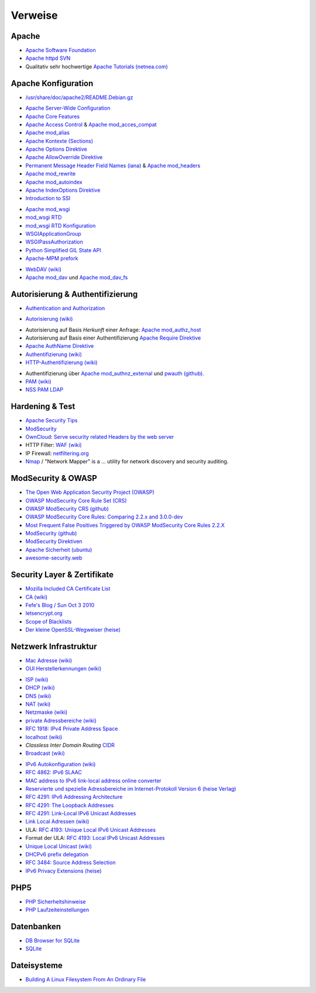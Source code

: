 .. -*- coding: utf-8; mode: rst -*-

.. _xref_apache_setup_refs:

================================================================================
                                    Verweise
================================================================================

.. todo::

   Weiterführende Themen rund um den Apache WEB-Server:

     * http://xmodulo.com/secure-apache-webserver-ubuntu.html
     * https://httpd.apache.org/docs/current/mod/mod_deflate.html
     * https://httpd.apache.org/docs/current/mod/mod_filter.html
     * https://httpd.apache.org/docs/current/mod/mod_mime.html
     * https://httpd.apache.org/docs/current/mod/mod_ssl.html
     * https://httpd.apache.org/docs/current/mod/mod_status.html
     * https://httpd.apache.org/docs/current/mod/mod_unique_id.html



Apache
======

.. _`Apache Software Foundation`: https://de.wikipedia.org/wiki/Apache_Software_Foundation
.. _`Apache httpd SVN`: http://svn.apache.org/viewvc/httpd/
.. _`Apache Tutorials (netnea.com)`: https://www.netnea.com/cms/apache-tutorials/

* `Apache Software Foundation`_
* `Apache httpd SVN`_
* Qualitativ sehr hochwertige `Apache Tutorials (netnea.com)`_

Apache Konfiguration
====================

.. _`/usr/share/doc/apache2/README.Debian.gz`: https://github.com/dcmorton/apache24-ubuntu/blob/master/debian/apache2.README.Debian

* `/usr/share/doc/apache2/README.Debian.gz`_

.. _`Apache Server-Wide Configuration`: https://httpd.apache.org/docs/current/server-wide.html
.. _`Apache Core Features`: https://httpd.apache.org/docs/current/mod/core.html
.. _`Apache Access Control`: https://httpd.apache.org/docs/current/howto/access.html
.. _`Apache mod_acces_compat`: https://httpd.apache.org/docs/current/mod/mod_access_compat.html
.. _`Apache mod_alias`: https://httpd.apache.org/docs/current/mod/mod_alias.html
.. _`Apache Kontexte (Sections)`: http://httpd.apache.org/docs/current/sections.html
.. _`Apache Options Direktive`: https://httpd.apache.org/docs/current/mod/core.html#options
.. _`Apache AllowOverride Direktive`: https://httpd.apache.org/docs/current/mod/core.html#allowoverride
.. _`Permanent Message Header Field Names (iana)`: http://www.iana.org/assignments/message-headers/message-headers.xml#perm-headers
.. _`Apache mod_headers`: https://httpd.apache.org/docs/current/mod/mod_headers.html
.. _`Apache mod_rewrite`: https://httpd.apache.org/docs/current/rewrite/
.. _`Apache mod_autoindex`: https://httpd.apache.org/docs/current/mod/mod_autoindex.html
.. _`Apache IndexOptions Direktive`: https://httpd.apache.org/docs/current/mod/mod_autoindex.html#indexoptions
.. _`Introduction to SSI`: http://httpd.apache.org/docs/current/howto/ssi.html

* `Apache Server-Wide Configuration`_
* `Apache Core Features`_
* `Apache Access Control`_ & `Apache mod_acces_compat`_
* `Apache mod_alias`_
* `Apache Kontexte (Sections)`_
* `Apache Options Direktive`_
* `Apache AllowOverride Direktive`_
* `Permanent Message Header Field Names (iana)`_ & `Apache mod_headers`_
* `Apache mod_rewrite`_
* `Apache mod_autoindex`_
* `Apache IndexOptions Direktive`_
* `Introduction to SSI`_

.. _`Apache mod_wsgi`: https://github.com/GrahamDumpleton/mod_wsgi
.. _`mod_wsgi RTD`: http://modwsgi.readthedocs.org/en/develop/index.html
.. _`mod_wsgi RTD Konfiguration`: http://modwsgi.readthedocs.org/en/develop/configuration.html
.. _`WSGIApplicationGroup`:  http://modwsgi.readthedocs.org/en/develop/configuration-directives/WSGIApplicationGroup.html
.. _`WSGIPassAuthorization`: http://modwsgi.readthedocs.org/en/develop/configuration-directives/WSGIPassAuthorization.html
.. _`Python Simplified GIL State API`: https://code.google.com/p/modwsgi/wiki/ApplicationIssues#Python_Simplified_GIL_State_API
.. _`Apache-MPM prefork`: https://httpd.apache.org/docs/current/de/mod/prefork.html

* `Apache mod_wsgi`_
* `mod_wsgi RTD`_
* `mod_wsgi RTD Konfiguration`_
* `WSGIApplicationGroup`_
* `WSGIPassAuthorization`_
* `Python Simplified GIL State API`_
* `Apache-MPM prefork`_

.. _`WebDAV (wiki)`: https://de.wikipedia.org/wiki/WebDAV
.. _`CalDAV (wiki)`: https://de.wikipedia.org/wiki/CalDAV
.. _`Apache mod_dav`: https://httpd.apache.org/docs/current/mod/mod_dav.html
.. _`Apache mod_dav_fs`: https://httpd.apache.org/docs/current/mod/mod_dav_fs.html

* `WebDAV (wiki)`_
* `Apache mod_dav`_ und `Apache mod_dav_fs`_

Autorisierung & Authentifizierung
=================================

.. _`Authentication and Authorization`: https://httpd.apache.org/docs/current/howto/auth.html

* `Authentication and Authorization`_

.. _`Autorisierung (wiki)`: https://de.wikipedia.org/wiki/Autorisierung

* `Autorisierung (wiki)`_

.. _`Apache mod_authz_host`:  https://httpd.apache.org/docs/current/mod/mod_authz_host.html
.. _`Apache Require Direktive`: https://httpd.apache.org/docs/current/mod/mod_authz_core.html#require
.. _`Apache AuthName Direktive`: https://httpd.apache.org/docs/current/mod/mod_authn_core.html#authname
.. _`Authentifizierung (wiki)`: https://de.wikipedia.org/wiki/Authentifizierung
.. _`HTTP-Authentifizierung (wiki)`: https://de.wikipedia.org/wiki/HTTP-Authentifizierung

* Autorisierung auf Basis *Herkunft* einer Anfrage: `Apache mod_authz_host`_
* Autorisierung auf Basis einer Authentifizierung `Apache Require Direktive`_
* `Apache AuthName Direktive`_
* `Authentifizierung (wiki)`_
* `HTTP-Authentifizierung (wiki)`_

.. _`Apache mod_authnz_external`: https://github.com/phokz/mod-auth-external/tree/master/mod_authnz_external
.. _`pwauth (github)`: https://github.com/phokz/pwauth/tree/master/pwauth
.. _`PAM (wiki)`: https://en.wikipedia.org/wiki/Pluggable_authentication_module
.. _`NSS PAM LDAP`: http://arthurdejong.org/nss-pam-ldapd

* Authentifizierung über `Apache mod_authnz_external`_ und `pwauth (github)`_.
* `PAM (wiki)`_
* `NSS PAM LDAP`_

Hardening & Test
================

.. _`Apache Security Tips`: https://httpd.apache.org/docs/current/misc/security_tips.html
.. _`ModSecurity`: http://modsecurity.org/about.html
.. _`OwnCloud: Serve security related Headers by the web server`: https://doc.owncloud.org/server/8.0/admin_manual/configuration_server/harden_server.html#serve-security-related-headers-by-the-web-server
.. _`WAF (wiki)`: https://de.wikipedia.org/wiki/Web_Application_Firewall
.. _`netfiltering.org`: http://www.netfilter.org
.. _`Nmap`: https://nmap.org/
.. _`Apache Bench (ab) timings explained visually`: https://blog.tom-fitzhenry.me.uk/2014/08/apache-bench-timings-visualised.html

* `Apache Security Tips`_
* `ModSecurity`_
* `OwnCloud: Serve security related Headers by the web server`_
* HTTP Filter: `WAF (wiki)`_
* IP Firewall: `netfiltering.org`_
* `Nmap`_ / "Network Mapper" is a ... utility for network discovery and security auditing.

ModSecurity & OWASP
===================

.. _`The Open Web Application Security Project (OWASP)`: https://www.owasp.org/index.php/Main_Page
.. _`OWASP ModSecurity Core Rule Set (CRS)`: http://spiderlabs.github.io/owasp-modsecurity-crs/
.. _`OWASP ModSecurity CRS (github)`: https://github.com/SpiderLabs/owasp-modsecurity-crs
.. _`OWASP ModSecurity Core Rules: Comparing 2.2.x and 3.0.0-dev`: https://www.netnea.com/cms/2015/12/20/modsec-crs-2-2-x-vs-3-0-0-dev/
.. _`Most Frequent False Positives Triggered by OWASP ModSecurity Core Rules 2.2.X`: https://www.netnea.com/cms/2016/01/17/most-frequent-false-positives-triggered-by-owasp-modsecurity-core-rules-2-2-x/
.. _`ModSecurity (github)`: https://github.com/SpiderLabs/ModSecurity
.. _`ModSecurity Direktiven`: https://github.com/SpiderLabs/ModSecurity/wiki/Reference-Manual#Configuration_Directives
.. _`Apache Sicherheit (ubuntu)`: https://wiki.ubuntuusers.de/Apache/Sicherheit/
.. _`awesome-security.web`: https://github.com/sbilly/awesome-security#web

* `The Open Web Application Security Project (OWASP)`_
* `OWASP ModSecurity Core Rule Set (CRS)`_
* `OWASP ModSecurity CRS (github)`_
* `OWASP ModSecurity Core Rules: Comparing 2.2.x and 3.0.0-dev`_
* `Most Frequent False Positives Triggered by OWASP ModSecurity Core Rules 2.2.X`_
* `ModSecurity (github)`_
* `ModSecurity Direktiven`_
* `Apache Sicherheit (ubuntu)`_
* `awesome-security.web`_


Security Layer & Zertifikate
============================

.. _`Mozilla Included CA Certificate List`: https://wiki.mozilla.org/CA:IncludedCAs
.. _`CA (wiki)`: https://de.wikipedia.org/wiki/Zertifizierungsstelle
.. _`Fefe's Blog / Sun Oct 3 2010`: https://blog.fefe.de/?ts=b25933c5
.. _`letsencrypt.org`: https://letsencrypt.org/
.. _`Scope of Blacklists`: https://wiki.debian.org/SSLkeys#Scope_of_the_blacklists
.. _`Der kleine OpenSSL-Wegweiser (heise)`: http://www.heise.de/security/artikel/Der-kleine-OpenSSL-Wegweiser-270076.html

* `Mozilla Included CA Certificate List`_
* `CA (wiki)`_
* `Fefe's Blog / Sun Oct 3 2010`_
* `letsencrypt.org`_
* `Scope of Blacklists`_
* `Der kleine OpenSSL-Wegweiser (heise)`_


Netzwerk Infrastruktur
======================

.. _`Mac Adresse (wiki)`: https://de.wikipedia.org/wiki/MAC-Adresse
.. _`OUI Herstellerkennungen (wiki)`: https://de.wikipedia.org/wiki/MAC-Adresse#Herstellerkennungen

* `Mac Adresse (wiki)`_
* `OUI Herstellerkennungen (wiki)`_

.. _`ISP (wiki)`: https://de.wikipedia.org/wiki/Internetdienstanbieter
.. _`DHCP (wiki)`: https://de.wikipedia.org/wiki/Dynamic_Host_Configuration_Protocol
.. _`DNS (wiki)` : https://de.wikipedia.org/wiki/Domain_Name_System
.. _`NAT (wiki)`: https://en.wikipedia.org/wiki/Network_address_translation
.. _`Netzmaske (wiki)`: https://de.wikipedia.org/wiki/Netzmaske
.. _`private Adressbereiche (wiki)`: https://de.wikipedia.org/wiki/Private_IP-Adresse#Adressbereiche
.. _`RFC 1918: IPv4 Private Address Space`: https://tools.ietf.org/html/rfc1918#section-3
.. _`localhost (wiki)`: https://de.wikipedia.org/wiki/Localhost
.. _`CIDR`: https://de.wikipedia.org/wiki/Classless_Inter-Domain_Routing
.. _`Broadcast (wiki)`: https://de.wikipedia.org/wiki/Broadcast

* `ISP (wiki)`_
* `DHCP (wiki)`_
* `DNS (wiki)`_
* `NAT (wiki)`_
* `Netzmaske (wiki)`_
* `private Adressbereiche (wiki)`_
* `RFC 1918: IPv4 Private Address Space`_
* `localhost (wiki)`_
* *Classless Inter Domain Routing* `CIDR`_
* `Broadcast (wiki)`_

.. _`IPv6 Autokonfiguration (wiki)`: https://de.wikipedia.org/wiki/IPv6#Autokonfiguration
.. _`RFC 4862: IPv6 SLAAC`: https://tools.ietf.org/html/rfc4862
.. _`MAC address to IPv6 link-local address online converter`: http://ben.akrin.com/?p=1347
.. _`Reservierte und spezielle Adressbereiche im Internet-Protokoll Version 6 (heise Verlag)`: http://www.heise.de/netze/IPv6-Adressen-1386242.html
.. _`RFC 4291: IPv6 Addressing Architecture`: https://tools.ietf.org/html/rfc4291
.. _`RFC 4291: The Loopback Addresses`: https://tools.ietf.org/html/rfc4291#section-2.5.3
.. _`RFC 4291: Link-Local IPv6 Unicast Addresses`: https://tools.ietf.org/html/rfc4291#section-2.5.6
.. _`Link Local Adressen (wiki)`: https://de.wikipedia.org/wiki/IPv6#Link-Local-Adressen
.. _`RFC 4193: Unique Local IPv6 Unicast Addresses`: https://tools.ietf.org/html/rfc4193
.. _`RFC 4193: Local IPv6 Unicast Addresses`: https://tools.ietf.org/html/rfc4193#section-3
.. _`Unique Local Unicast (wiki)` : https://de.wikipedia.org/wiki/IPv6#Unique_Local_Unicast
.. _`DHCPv6 prefix delegation`: https://en.wikipedia.org/wiki/Prefix_delegation
.. _`RFC 3484: Source Address Selection`: https://tools.ietf.org/html/rfc3484#section-5
.. _`IPv6 Privacy Extensions (heise)`:  http://www.heise.de/netze/artikel/IPv6-Privacy-Extensions-einschalten-1204783.html

* `IPv6 Autokonfiguration (wiki)`_
* `RFC 4862: IPv6 SLAAC`_
* `MAC address to IPv6 link-local address online converter`_
* `Reservierte und spezielle Adressbereiche im Internet-Protokoll Version 6 (heise Verlag)`_
* `RFC 4291: IPv6 Addressing Architecture`_
* `RFC 4291: The Loopback Addresses`_
* `RFC 4291: Link-Local IPv6 Unicast Addresses`_
* `Link Local Adressen (wiki)`_
* ULA: `RFC 4193: Unique Local IPv6 Unicast Addresses`_
* Format der ULA: `RFC 4193: Local IPv6 Unicast Addresses`_
* `Unique Local Unicast (wiki)`_
* `DHCPv6 prefix delegation`_
* `RFC 3484: Source Address Selection`_
* `IPv6 Privacy Extensions (heise)`_

PHP5
====

.. _`PHP Sicherheitshinweise`: http://php.net/manual/en/security.php
.. _`PHP Laufzeiteinstellungen`: http://php.net/manual/de/configuration.file.php

* `PHP Sicherheitshinweise`_
* `PHP Laufzeiteinstellungen`_

Datenbanken
===========

.. _`DB Browser for SQLite`: https://github.com/sqlitebrowser/sqlitebrowser
.. _`SQLite`: https://www.sqlite.org

* `DB Browser for SQLite`_
* `SQLite`_

Dateisysteme
============

.. _`Building A Linux Filesystem From An Ordinary File`: http://linuxgazette.net/109/chirico.html

* `Building A Linux Filesystem From An Ordinary File`_
